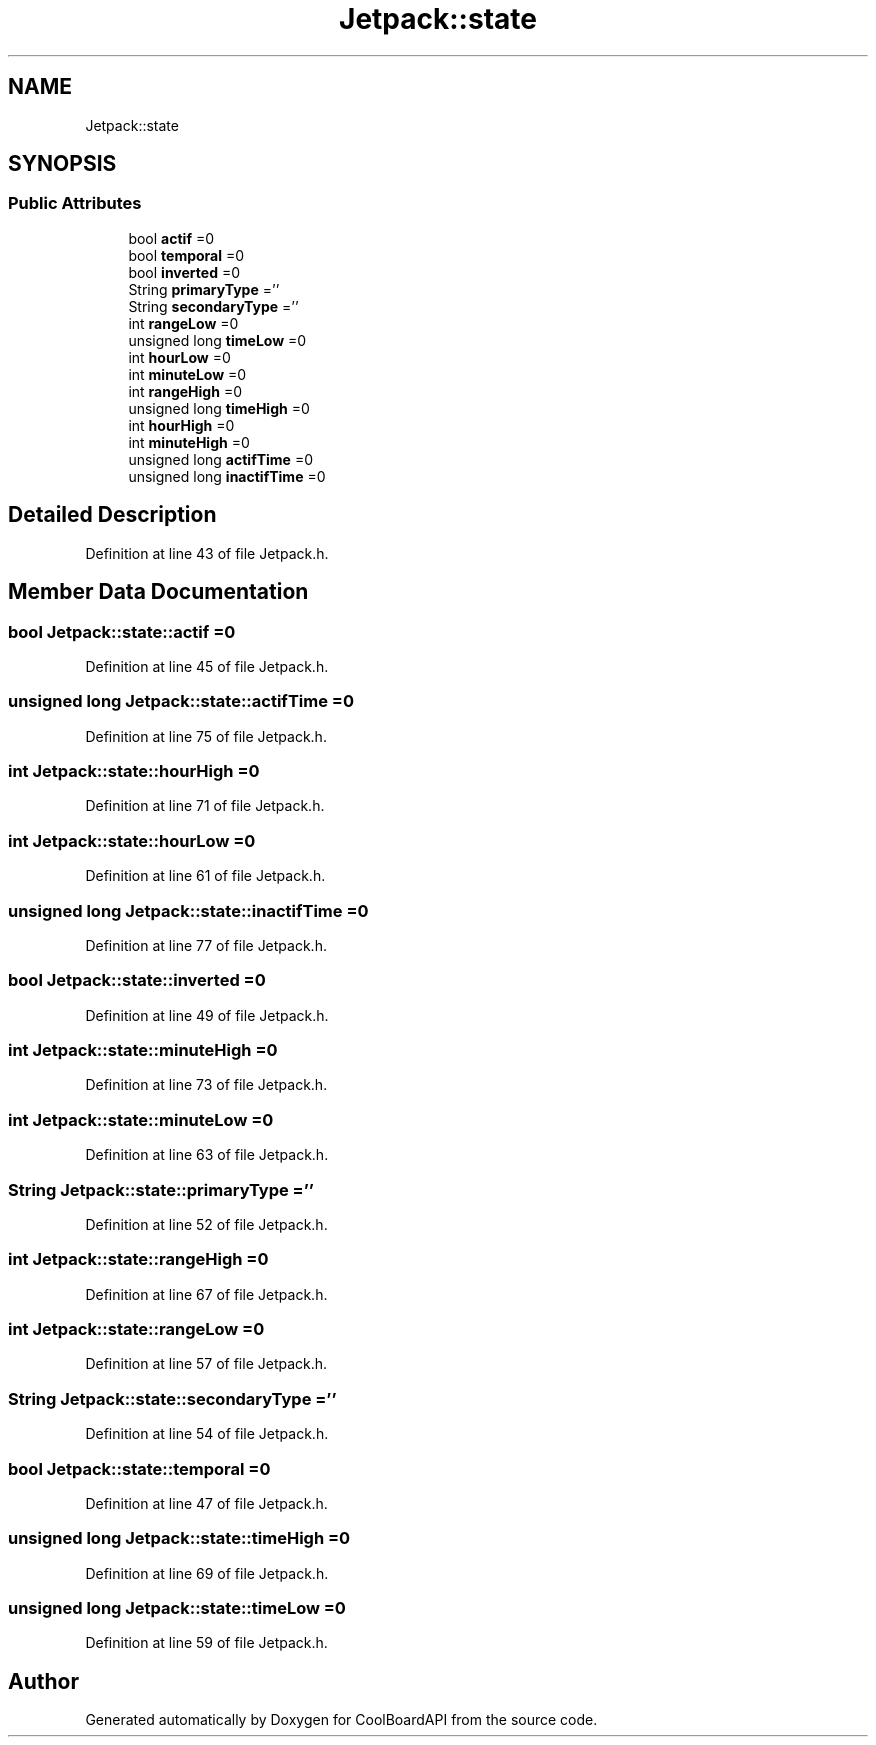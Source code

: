 .TH "Jetpack::state" 3 "Thu Aug 17 2017" "CoolBoardAPI" \" -*- nroff -*-
.ad l
.nh
.SH NAME
Jetpack::state
.SH SYNOPSIS
.br
.PP
.SS "Public Attributes"

.in +1c
.ti -1c
.RI "bool \fBactif\fP =0"
.br
.ti -1c
.RI "bool \fBtemporal\fP =0"
.br
.ti -1c
.RI "bool \fBinverted\fP =0"
.br
.ti -1c
.RI "String \fBprimaryType\fP =''"
.br
.ti -1c
.RI "String \fBsecondaryType\fP =''"
.br
.ti -1c
.RI "int \fBrangeLow\fP =0"
.br
.ti -1c
.RI "unsigned long \fBtimeLow\fP =0"
.br
.ti -1c
.RI "int \fBhourLow\fP =0"
.br
.ti -1c
.RI "int \fBminuteLow\fP =0"
.br
.ti -1c
.RI "int \fBrangeHigh\fP =0"
.br
.ti -1c
.RI "unsigned long \fBtimeHigh\fP =0"
.br
.ti -1c
.RI "int \fBhourHigh\fP =0"
.br
.ti -1c
.RI "int \fBminuteHigh\fP =0"
.br
.ti -1c
.RI "unsigned long \fBactifTime\fP =0"
.br
.ti -1c
.RI "unsigned long \fBinactifTime\fP =0"
.br
.in -1c
.SH "Detailed Description"
.PP 
Definition at line 43 of file Jetpack\&.h\&.
.SH "Member Data Documentation"
.PP 
.SS "bool Jetpack::state::actif =0"

.PP
Definition at line 45 of file Jetpack\&.h\&.
.SS "unsigned long Jetpack::state::actifTime =0"

.PP
Definition at line 75 of file Jetpack\&.h\&.
.SS "int Jetpack::state::hourHigh =0"

.PP
Definition at line 71 of file Jetpack\&.h\&.
.SS "int Jetpack::state::hourLow =0"

.PP
Definition at line 61 of file Jetpack\&.h\&.
.SS "unsigned long Jetpack::state::inactifTime =0"

.PP
Definition at line 77 of file Jetpack\&.h\&.
.SS "bool Jetpack::state::inverted =0"

.PP
Definition at line 49 of file Jetpack\&.h\&.
.SS "int Jetpack::state::minuteHigh =0"

.PP
Definition at line 73 of file Jetpack\&.h\&.
.SS "int Jetpack::state::minuteLow =0"

.PP
Definition at line 63 of file Jetpack\&.h\&.
.SS "String Jetpack::state::primaryType =''"

.PP
Definition at line 52 of file Jetpack\&.h\&.
.SS "int Jetpack::state::rangeHigh =0"

.PP
Definition at line 67 of file Jetpack\&.h\&.
.SS "int Jetpack::state::rangeLow =0"

.PP
Definition at line 57 of file Jetpack\&.h\&.
.SS "String Jetpack::state::secondaryType =''"

.PP
Definition at line 54 of file Jetpack\&.h\&.
.SS "bool Jetpack::state::temporal =0"

.PP
Definition at line 47 of file Jetpack\&.h\&.
.SS "unsigned long Jetpack::state::timeHigh =0"

.PP
Definition at line 69 of file Jetpack\&.h\&.
.SS "unsigned long Jetpack::state::timeLow =0"

.PP
Definition at line 59 of file Jetpack\&.h\&.

.SH "Author"
.PP 
Generated automatically by Doxygen for CoolBoardAPI from the source code\&.
